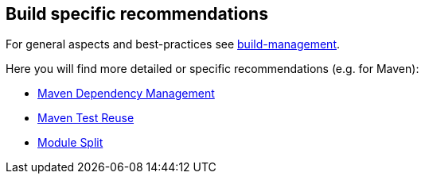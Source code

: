 == Build specific recommendations

For general aspects and best-practices see link:../build-management.asciidoc[build-management].

Here you will find more detailed or specific recommendations (e.g. for Maven):

* link:maven-dependency-management.asciidoc[Maven Dependency Management]
* link:maven-test-reuse.asciidoc[Maven Test Reuse]
* link:module-split.asciidoc[Module Split]
